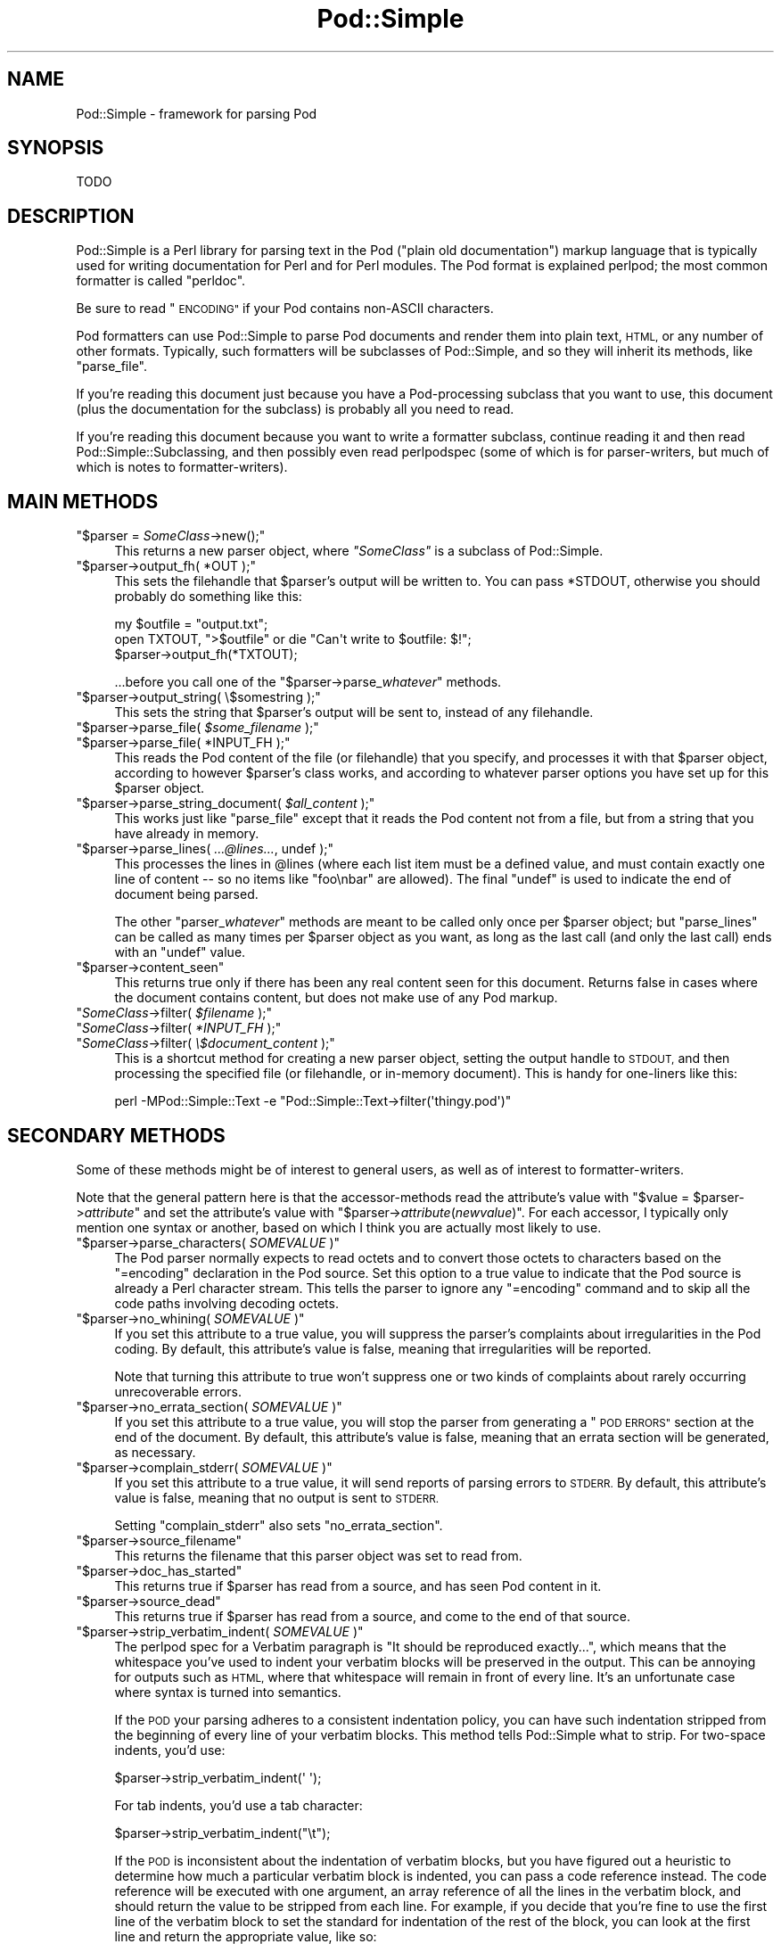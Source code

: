 .\" Automatically generated by Pod::Man 2.27 (Pod::Simple 3.28)
.\"
.\" Standard preamble:
.\" ========================================================================
.de Sp \" Vertical space (when we can't use .PP)
.if t .sp .5v
.if n .sp
..
.de Vb \" Begin verbatim text
.ft CW
.nf
.ne \\$1
..
.de Ve \" End verbatim text
.ft R
.fi
..
.\" Set up some character translations and predefined strings.  \*(-- will
.\" give an unbreakable dash, \*(PI will give pi, \*(L" will give a left
.\" double quote, and \*(R" will give a right double quote.  \*(C+ will
.\" give a nicer C++.  Capital omega is used to do unbreakable dashes and
.\" therefore won't be available.  \*(C` and \*(C' expand to `' in nroff,
.\" nothing in troff, for use with C<>.
.tr \(*W-
.ds C+ C\v'-.1v'\h'-1p'\s-2+\h'-1p'+\s0\v'.1v'\h'-1p'
.ie n \{\
.    ds -- \(*W-
.    ds PI pi
.    if (\n(.H=4u)&(1m=24u) .ds -- \(*W\h'-12u'\(*W\h'-12u'-\" diablo 10 pitch
.    if (\n(.H=4u)&(1m=20u) .ds -- \(*W\h'-12u'\(*W\h'-8u'-\"  diablo 12 pitch
.    ds L" ""
.    ds R" ""
.    ds C` ""
.    ds C' ""
'br\}
.el\{\
.    ds -- \|\(em\|
.    ds PI \(*p
.    ds L" ``
.    ds R" ''
.    ds C`
.    ds C'
'br\}
.\"
.\" Escape single quotes in literal strings from groff's Unicode transform.
.ie \n(.g .ds Aq \(aq
.el       .ds Aq '
.\"
.\" If the F register is turned on, we'll generate index entries on stderr for
.\" titles (.TH), headers (.SH), subsections (.SS), items (.Ip), and index
.\" entries marked with X<> in POD.  Of course, you'll have to process the
.\" output yourself in some meaningful fashion.
.\"
.\" Avoid warning from groff about undefined register 'F'.
.de IX
..
.nr rF 0
.if \n(.g .if rF .nr rF 1
.if (\n(rF:(\n(.g==0)) \{
.    if \nF \{
.        de IX
.        tm Index:\\$1\t\\n%\t"\\$2"
..
.        if !\nF==2 \{
.            nr % 0
.            nr F 2
.        \}
.    \}
.\}
.rr rF
.\"
.\" Accent mark definitions (@(#)ms.acc 1.5 88/02/08 SMI; from UCB 4.2).
.\" Fear.  Run.  Save yourself.  No user-serviceable parts.
.    \" fudge factors for nroff and troff
.if n \{\
.    ds #H 0
.    ds #V .8m
.    ds #F .3m
.    ds #[ \f1
.    ds #] \fP
.\}
.if t \{\
.    ds #H ((1u-(\\\\n(.fu%2u))*.13m)
.    ds #V .6m
.    ds #F 0
.    ds #[ \&
.    ds #] \&
.\}
.    \" simple accents for nroff and troff
.if n \{\
.    ds ' \&
.    ds ` \&
.    ds ^ \&
.    ds , \&
.    ds ~ ~
.    ds /
.\}
.if t \{\
.    ds ' \\k:\h'-(\\n(.wu*8/10-\*(#H)'\'\h"|\\n:u"
.    ds ` \\k:\h'-(\\n(.wu*8/10-\*(#H)'\`\h'|\\n:u'
.    ds ^ \\k:\h'-(\\n(.wu*10/11-\*(#H)'^\h'|\\n:u'
.    ds , \\k:\h'-(\\n(.wu*8/10)',\h'|\\n:u'
.    ds ~ \\k:\h'-(\\n(.wu-\*(#H-.1m)'~\h'|\\n:u'
.    ds / \\k:\h'-(\\n(.wu*8/10-\*(#H)'\z\(sl\h'|\\n:u'
.\}
.    \" troff and (daisy-wheel) nroff accents
.ds : \\k:\h'-(\\n(.wu*8/10-\*(#H+.1m+\*(#F)'\v'-\*(#V'\z.\h'.2m+\*(#F'.\h'|\\n:u'\v'\*(#V'
.ds 8 \h'\*(#H'\(*b\h'-\*(#H'
.ds o \\k:\h'-(\\n(.wu+\w'\(de'u-\*(#H)/2u'\v'-.3n'\*(#[\z\(de\v'.3n'\h'|\\n:u'\*(#]
.ds d- \h'\*(#H'\(pd\h'-\w'~'u'\v'-.25m'\f2\(hy\fP\v'.25m'\h'-\*(#H'
.ds D- D\\k:\h'-\w'D'u'\v'-.11m'\z\(hy\v'.11m'\h'|\\n:u'
.ds th \*(#[\v'.3m'\s+1I\s-1\v'-.3m'\h'-(\w'I'u*2/3)'\s-1o\s+1\*(#]
.ds Th \*(#[\s+2I\s-2\h'-\w'I'u*3/5'\v'-.3m'o\v'.3m'\*(#]
.ds ae a\h'-(\w'a'u*4/10)'e
.ds Ae A\h'-(\w'A'u*4/10)'E
.    \" corrections for vroff
.if v .ds ~ \\k:\h'-(\\n(.wu*9/10-\*(#H)'\s-2\u~\d\s+2\h'|\\n:u'
.if v .ds ^ \\k:\h'-(\\n(.wu*10/11-\*(#H)'\v'-.4m'^\v'.4m'\h'|\\n:u'
.    \" for low resolution devices (crt and lpr)
.if \n(.H>23 .if \n(.V>19 \
\{\
.    ds : e
.    ds 8 ss
.    ds o a
.    ds d- d\h'-1'\(ga
.    ds D- D\h'-1'\(hy
.    ds th \o'bp'
.    ds Th \o'LP'
.    ds ae ae
.    ds Ae AE
.\}
.rm #[ #] #H #V #F C
.\" ========================================================================
.\"
.IX Title "Pod::Simple 3"
.TH Pod::Simple 3 "2013-08-12" "perl v5.18.1" "Perl Programmers Reference Guide"
.\" For nroff, turn off justification.  Always turn off hyphenation; it makes
.\" way too many mistakes in technical documents.
.if n .ad l
.nh
.SH "NAME"
Pod::Simple \- framework for parsing Pod
.SH "SYNOPSIS"
.IX Header "SYNOPSIS"
.Vb 1
\& TODO
.Ve
.SH "DESCRIPTION"
.IX Header "DESCRIPTION"
Pod::Simple is a Perl library for parsing text in the Pod (\*(L"plain old
documentation\*(R") markup language that is typically used for writing
documentation for Perl and for Perl modules. The Pod format is explained
perlpod; the most common formatter is called \f(CW\*(C`perldoc\*(C'\fR.
.PP
Be sure to read \*(L"\s-1ENCODING\*(R"\s0 if your Pod contains non-ASCII characters.
.PP
Pod formatters can use Pod::Simple to parse Pod documents and render them into
plain text, \s-1HTML,\s0 or any number of other formats. Typically, such formatters
will be subclasses of Pod::Simple, and so they will inherit its methods, like
\&\f(CW\*(C`parse_file\*(C'\fR.
.PP
If you're reading this document just because you have a Pod-processing
subclass that you want to use, this document (plus the documentation for the
subclass) is probably all you need to read.
.PP
If you're reading this document because you want to write a formatter
subclass, continue reading it and then read Pod::Simple::Subclassing, and
then possibly even read perlpodspec (some of which is for parser-writers,
but much of which is notes to formatter-writers).
.SH "MAIN METHODS"
.IX Header "MAIN METHODS"
.ie n .IP """$parser = \f(CISomeClass\f(CW\->new();""" 4
.el .IP "\f(CW$parser = \f(CISomeClass\f(CW\->new();\fR" 4
.IX Item "$parser = SomeClass->new();"
This returns a new parser object, where \fI\f(CI\*(C`SomeClass\*(C'\fI\fR is a subclass
of Pod::Simple.
.ie n .IP """$parser\->output_fh( *OUT );""" 4
.el .IP "\f(CW$parser\->output_fh( *OUT );\fR" 4
.IX Item "$parser->output_fh( *OUT );"
This sets the filehandle that \f(CW$parser\fR's output will be written to.
You can pass \f(CW*STDOUT\fR, otherwise you should probably do something
like this:
.Sp
.Vb 3
\&    my $outfile = "output.txt";
\&    open TXTOUT, ">$outfile" or die "Can\*(Aqt write to $outfile: $!";
\&    $parser\->output_fh(*TXTOUT);
.Ve
.Sp
\&...before you call one of the \f(CW\*(C`$parser\->parse_\f(CIwhatever\f(CW\*(C'\fR methods.
.ie n .IP """$parser\->output_string( \e$somestring );""" 4
.el .IP "\f(CW$parser\->output_string( \e$somestring );\fR" 4
.IX Item "$parser->output_string( $somestring );"
This sets the string that \f(CW$parser\fR's output will be sent to,
instead of any filehandle.
.ie n .IP """$parser\->parse_file( \f(CI$some_filename\f(CW );""" 4
.el .IP "\f(CW$parser\->parse_file( \f(CI$some_filename\f(CW );\fR" 4
.IX Item "$parser->parse_file( $some_filename );"
.PD 0
.ie n .IP """$parser\->parse_file( *INPUT_FH );""" 4
.el .IP "\f(CW$parser\->parse_file( *INPUT_FH );\fR" 4
.IX Item "$parser->parse_file( *INPUT_FH );"
.PD
This reads the Pod content of the file (or filehandle) that you specify,
and processes it with that \f(CW$parser\fR object, according to however
\&\f(CW$parser\fR's class works, and according to whatever parser options you
have set up for this \f(CW$parser\fR object.
.ie n .IP """$parser\->parse_string_document( \f(CI$all_content\f(CW );""" 4
.el .IP "\f(CW$parser\->parse_string_document( \f(CI$all_content\f(CW );\fR" 4
.IX Item "$parser->parse_string_document( $all_content );"
This works just like \f(CW\*(C`parse_file\*(C'\fR except that it reads the Pod
content not from a file, but from a string that you have already
in memory.
.ie n .IP """$parser\->parse_lines( \f(CI...@lines...\f(CW, undef );""" 4
.el .IP "\f(CW$parser\->parse_lines( \f(CI...@lines...\f(CW, undef );\fR" 4
.IX Item "$parser->parse_lines( ...@lines..., undef );"
This processes the lines in \f(CW@lines\fR (where each list item must be a
defined value, and must contain exactly one line of content \*(-- so no
items like \f(CW"foo\enbar"\fR are allowed).  The final \f(CW\*(C`undef\*(C'\fR is used to
indicate the end of document being parsed.
.Sp
The other \f(CW\*(C`parser_\f(CIwhatever\f(CW\*(C'\fR methods are meant to be called only once
per \f(CW$parser\fR object; but \f(CW\*(C`parse_lines\*(C'\fR can be called as many times per
\&\f(CW$parser\fR object as you want, as long as the last call (and only
the last call) ends with an \f(CW\*(C`undef\*(C'\fR value.
.ie n .IP """$parser\->content_seen""" 4
.el .IP "\f(CW$parser\->content_seen\fR" 4
.IX Item "$parser->content_seen"
This returns true only if there has been any real content seen for this
document. Returns false in cases where the document contains content,
but does not make use of any Pod markup.
.ie n .IP """\f(CISomeClass\f(CW\->filter( \f(CI$filename\f(CW );""" 4
.el .IP "\f(CW\f(CISomeClass\f(CW\->filter( \f(CI$filename\f(CW );\fR" 4
.IX Item "SomeClass->filter( $filename );"
.PD 0
.ie n .IP """\f(CISomeClass\f(CW\->filter( \f(CI*INPUT_FH\f(CW );""" 4
.el .IP "\f(CW\f(CISomeClass\f(CW\->filter( \f(CI*INPUT_FH\f(CW );\fR" 4
.IX Item "SomeClass->filter( *INPUT_FH );"
.ie n .IP """\f(CISomeClass\f(CW\->filter( \f(CI\e$document_content\f(CW );""" 4
.el .IP "\f(CW\f(CISomeClass\f(CW\->filter( \f(CI\e$document_content\f(CW );\fR" 4
.IX Item "SomeClass->filter( $document_content );"
.PD
This is a shortcut method for creating a new parser object, setting the
output handle to \s-1STDOUT,\s0 and then processing the specified file (or
filehandle, or in-memory document). This is handy for one-liners like
this:
.Sp
.Vb 1
\&  perl \-MPod::Simple::Text \-e "Pod::Simple::Text\->filter(\*(Aqthingy.pod\*(Aq)"
.Ve
.SH "SECONDARY METHODS"
.IX Header "SECONDARY METHODS"
Some of these methods might be of interest to general users, as
well as of interest to formatter-writers.
.PP
Note that the general pattern here is that the accessor-methods
read the attribute's value with \f(CW\*(C`$value = $parser\->\f(CIattribute\f(CW\*(C'\fR
and set the attribute's value with
\&\f(CW\*(C`$parser\->\f(CIattribute\f(CW(\f(CInewvalue\f(CW)\*(C'\fR.  For each accessor, I typically
only mention one syntax or another, based on which I think you are actually
most likely to use.
.ie n .IP """$parser\->parse_characters( \f(CISOMEVALUE\f(CW )""" 4
.el .IP "\f(CW$parser\->parse_characters( \f(CISOMEVALUE\f(CW )\fR" 4
.IX Item "$parser->parse_characters( SOMEVALUE )"
The Pod parser normally expects to read octets and to convert those octets
to characters based on the \f(CW\*(C`=encoding\*(C'\fR declaration in the Pod source.  Set
this option to a true value to indicate that the Pod source is already a Perl
character stream.  This tells the parser to ignore any \f(CW\*(C`=encoding\*(C'\fR command
and to skip all the code paths involving decoding octets.
.ie n .IP """$parser\->no_whining( \f(CISOMEVALUE\f(CW )""" 4
.el .IP "\f(CW$parser\->no_whining( \f(CISOMEVALUE\f(CW )\fR" 4
.IX Item "$parser->no_whining( SOMEVALUE )"
If you set this attribute to a true value, you will suppress the
parser's complaints about irregularities in the Pod coding. By default,
this attribute's value is false, meaning that irregularities will
be reported.
.Sp
Note that turning this attribute to true won't suppress one or two kinds
of complaints about rarely occurring unrecoverable errors.
.ie n .IP """$parser\->no_errata_section( \f(CISOMEVALUE\f(CW )""" 4
.el .IP "\f(CW$parser\->no_errata_section( \f(CISOMEVALUE\f(CW )\fR" 4
.IX Item "$parser->no_errata_section( SOMEVALUE )"
If you set this attribute to a true value, you will stop the parser from
generating a \*(L"\s-1POD ERRORS\*(R"\s0 section at the end of the document. By
default, this attribute's value is false, meaning that an errata section
will be generated, as necessary.
.ie n .IP """$parser\->complain_stderr( \f(CISOMEVALUE\f(CW )""" 4
.el .IP "\f(CW$parser\->complain_stderr( \f(CISOMEVALUE\f(CW )\fR" 4
.IX Item "$parser->complain_stderr( SOMEVALUE )"
If you set this attribute to a true value, it will send reports of
parsing errors to \s-1STDERR.\s0 By default, this attribute's value is false,
meaning that no output is sent to \s-1STDERR.\s0
.Sp
Setting \f(CW\*(C`complain_stderr\*(C'\fR also sets \f(CW\*(C`no_errata_section\*(C'\fR.
.ie n .IP """$parser\->source_filename""" 4
.el .IP "\f(CW$parser\->source_filename\fR" 4
.IX Item "$parser->source_filename"
This returns the filename that this parser object was set to read from.
.ie n .IP """$parser\->doc_has_started""" 4
.el .IP "\f(CW$parser\->doc_has_started\fR" 4
.IX Item "$parser->doc_has_started"
This returns true if \f(CW$parser\fR has read from a source, and has seen
Pod content in it.
.ie n .IP """$parser\->source_dead""" 4
.el .IP "\f(CW$parser\->source_dead\fR" 4
.IX Item "$parser->source_dead"
This returns true if \f(CW$parser\fR has read from a source, and come to the
end of that source.
.ie n .IP """$parser\->strip_verbatim_indent( \f(CISOMEVALUE\f(CW )""" 4
.el .IP "\f(CW$parser\->strip_verbatim_indent( \f(CISOMEVALUE\f(CW )\fR" 4
.IX Item "$parser->strip_verbatim_indent( SOMEVALUE )"
The perlpod spec for a Verbatim paragraph is \*(L"It should be reproduced
exactly...\*(R", which means that the whitespace you've used to indent your
verbatim blocks will be preserved in the output. This can be annoying for
outputs such as \s-1HTML,\s0 where that whitespace will remain in front of every
line. It's an unfortunate case where syntax is turned into semantics.
.Sp
If the \s-1POD\s0 your parsing adheres to a consistent indentation policy, you can
have such indentation stripped from the beginning of every line of your
verbatim blocks. This method tells Pod::Simple what to strip. For two-space
indents, you'd use:
.Sp
.Vb 1
\&  $parser\->strip_verbatim_indent(\*(Aq  \*(Aq);
.Ve
.Sp
For tab indents, you'd use a tab character:
.Sp
.Vb 1
\&  $parser\->strip_verbatim_indent("\et");
.Ve
.Sp
If the \s-1POD\s0 is inconsistent about the indentation of verbatim blocks, but you
have figured out a heuristic to determine how much a particular verbatim block
is indented, you can pass a code reference instead. The code reference will be
executed with one argument, an array reference of all the lines in the
verbatim block, and should return the value to be stripped from each line. For
example, if you decide that you're fine to use the first line of the verbatim
block to set the standard for indentation of the rest of the block, you can
look at the first line and return the appropriate value, like so:
.Sp
.Vb 5
\&  $new\->strip_verbatim_indent(sub {
\&      my $lines = shift;
\&      (my $indent = $lines\->[0]) =~ s/\eS.*//;
\&      return $indent;
\&  });
.Ve
.Sp
If you'd rather treat each line individually, you can do that, too, by just
transforming them in-place in the code reference and returning \f(CW\*(C`undef\*(C'\fR. Say
that you don't want \fIany\fR lines indented. You can do something like this:
.Sp
.Vb 5
\&  $new\->strip_verbatim_indent(sub {
\&      my $lines = shift;
\&      sub { s/^\es+// for @{ $lines },
\&      return undef;
\&  });
.Ve
.SH "TERTIARY METHODS"
.IX Header "TERTIARY METHODS"
.ie n .IP """$parser\->abandon_output_fh()""" 4
.el .IP "\f(CW$parser\->abandon_output_fh()\fR" 4
.IX Xref "abandon_output_fh"
.IX Item "$parser->abandon_output_fh()"
Cancel output to the file handle. Any \s-1POD\s0 read by the \f(CW$parser\fR is not
effected.
.ie n .IP """$parser\->abandon_output_string()""" 4
.el .IP "\f(CW$parser\->abandon_output_string()\fR" 4
.IX Xref "abandon_output_string"
.IX Item "$parser->abandon_output_string()"
Cancel output to the output string. Any \s-1POD\s0 read by the \f(CW$parser\fR is not
effected.
.ie n .IP """$parser\->accept_code( @codes )""" 4
.el .IP "\f(CW$parser\->accept_code( @codes )\fR" 4
.IX Xref "accept_code"
.IX Item "$parser->accept_code( @codes )"
Alias for accept_codes.
.ie n .IP """$parser\->accept_codes( @codes )""" 4
.el .IP "\f(CW$parser\->accept_codes( @codes )\fR" 4
.IX Xref "accept_codes"
.IX Item "$parser->accept_codes( @codes )"
Allows \f(CW$parser\fR to accept a list of \*(L"Formatting Codes\*(R" in perlpod. This can be
used to implement user-defined codes.
.ie n .IP """$parser\->accept_directive_as_data( @directives )""" 4
.el .IP "\f(CW$parser\->accept_directive_as_data( @directives )\fR" 4
.IX Xref "accept_directive_as_data"
.IX Item "$parser->accept_directive_as_data( @directives )"
Allows \f(CW$parser\fR to accept a list of directives for data paragraphs. A
directive is the label of a \*(L"Command Paragraph\*(R" in perlpod. A data paragraph is
one delimited by \f(CW\*(C`=begin/=for/=end\*(C'\fR directives. This can be used to
implement user-defined directives.
.ie n .IP """$parser\->accept_directive_as_processed( @directives )""" 4
.el .IP "\f(CW$parser\->accept_directive_as_processed( @directives )\fR" 4
.IX Xref "accept_directive_as_processed"
.IX Item "$parser->accept_directive_as_processed( @directives )"
Allows \f(CW$parser\fR to accept a list of directives for processed paragraphs. A
directive is the label of a \*(L"Command Paragraph\*(R" in perlpod. A processed
paragraph is also known as \*(L"Ordinary Paragraph\*(R" in perlpod. This can be used to
implement user-defined directives.
.ie n .IP """$parser\->accept_directive_as_verbatim( @directives )""" 4
.el .IP "\f(CW$parser\->accept_directive_as_verbatim( @directives )\fR" 4
.IX Xref "accept_directive_as_verbatim"
.IX Item "$parser->accept_directive_as_verbatim( @directives )"
Allows \f(CW$parser\fR to accept a list of directives for \*(L"Verbatim
Paragraph\*(R" in perlpod. A directive is the label of a \*(L"Command Paragraph\*(R" in perlpod. This
can be used to implement user-defined directives.
.ie n .IP """$parser\->accept_target( @targets )""" 4
.el .IP "\f(CW$parser\->accept_target( @targets )\fR" 4
.IX Xref "accept_target"
.IX Item "$parser->accept_target( @targets )"
Alias for accept_targets.
.ie n .IP """$parser\->accept_target_as_text( @targets )""" 4
.el .IP "\f(CW$parser\->accept_target_as_text( @targets )\fR" 4
.IX Xref "accept_target_as_text"
.IX Item "$parser->accept_target_as_text( @targets )"
Alias for accept_targets_as_text.
.ie n .IP """$parser\->accept_targets( @targets )""" 4
.el .IP "\f(CW$parser\->accept_targets( @targets )\fR" 4
.IX Xref "accept_targets"
.IX Item "$parser->accept_targets( @targets )"
Accepts targets for \f(CW\*(C`=begin/=for/=end\*(C'\fR sections of the \s-1POD.\s0
.ie n .IP """$parser\->accept_targets_as_text( @targets )""" 4
.el .IP "\f(CW$parser\->accept_targets_as_text( @targets )\fR" 4
.IX Xref "accept_targets_as_text"
.IX Item "$parser->accept_targets_as_text( @targets )"
Accepts targets for \f(CW\*(C`=begin/=for/=end\*(C'\fR sections that should be parsed as
\&\s-1POD.\s0 For details, see \*(L"About Data Paragraphs\*(R" in perlpodspec.
.ie n .IP """$parser\->any_errata_seen()""" 4
.el .IP "\f(CW$parser\->any_errata_seen()\fR" 4
.IX Xref "any_errata_seen"
.IX Item "$parser->any_errata_seen()"
Used to check if any errata was seen.
.Sp
\&\fIExample:\fR
.Sp
.Vb 1
\&  die "too many errors\en" if $parser\->any_errata_seen();
.Ve
.ie n .IP """$parser\->detected_encoding()""" 4
.el .IP "\f(CW$parser\->detected_encoding()\fR" 4
.IX Xref "detected_encoding"
.IX Item "$parser->detected_encoding()"
Return the encoding corresponding to \f(CW\*(C`=encoding\*(C'\fR, but only if the
encoding was recognized and handled.
.ie n .IP """$parser\->encoding()""" 4
.el .IP "\f(CW$parser\->encoding()\fR" 4
.IX Xref "encoding"
.IX Item "$parser->encoding()"
Return encoding of the document, even if the encoding is not correctly
handled.
.ie n .IP """$parser\->parse_from_file( $source, $to )""" 4
.el .IP "\f(CW$parser\->parse_from_file( $source, $to )\fR" 4
.IX Xref "parse_from_file"
.IX Item "$parser->parse_from_file( $source, $to )"
Parses from \f(CW$source\fR file to \f(CW$to\fR file. Similar to \*(L"parse_from_file\*(R" in Pod::Parser.
.ie n .IP """$parser\->scream( @error_messages )""" 4
.el .IP "\f(CW$parser\->scream( @error_messages )\fR" 4
.IX Xref "scream"
.IX Item "$parser->scream( @error_messages )"
Log an error that can't be ignored.
.ie n .IP """$parser\->unaccept_code( @codes )""" 4
.el .IP "\f(CW$parser\->unaccept_code( @codes )\fR" 4
.IX Xref "unaccept_code"
.IX Item "$parser->unaccept_code( @codes )"
Alias for unaccept_codes.
.ie n .IP """$parser\->unaccept_codes( @codes )""" 4
.el .IP "\f(CW$parser\->unaccept_codes( @codes )\fR" 4
.IX Xref "unaccept_codes"
.IX Item "$parser->unaccept_codes( @codes )"
Removes \f(CW@codes\fR as valid codes for the parse.
.ie n .IP """$parser\->unaccept_directive( @directives )""" 4
.el .IP "\f(CW$parser\->unaccept_directive( @directives )\fR" 4
.IX Xref "unaccept_directive"
.IX Item "$parser->unaccept_directive( @directives )"
Alias for unaccept_directives.
.ie n .IP """$parser\->unaccept_directives( @directives )""" 4
.el .IP "\f(CW$parser\->unaccept_directives( @directives )\fR" 4
.IX Xref "unaccept_directives"
.IX Item "$parser->unaccept_directives( @directives )"
Removes \f(CW@directives\fR as valid directives for the parse.
.ie n .IP """$parser\->unaccept_target( @targets )""" 4
.el .IP "\f(CW$parser\->unaccept_target( @targets )\fR" 4
.IX Xref "unaccept_target"
.IX Item "$parser->unaccept_target( @targets )"
Alias for unaccept_targets.
.ie n .IP """$parser\->unaccept_targets( @targets )""" 4
.el .IP "\f(CW$parser\->unaccept_targets( @targets )\fR" 4
.IX Xref "unaccept_targets"
.IX Item "$parser->unaccept_targets( @targets )"
Removes \f(CW@targets\fR as valid targets for the parse.
.ie n .IP """$parser\->version_report()""" 4
.el .IP "\f(CW$parser\->version_report()\fR" 4
.IX Xref "version_report"
.IX Item "$parser->version_report()"
Returns a string describing the version.
.ie n .IP """$parser\->whine( @error_messages )""" 4
.el .IP "\f(CW$parser\->whine( @error_messages )\fR" 4
.IX Xref "whine"
.IX Item "$parser->whine( @error_messages )"
Log an error unless \f(CW\*(C`$parser\->no_whining( TRUE );\*(C'\fR.
.SH "ENCODING"
.IX Header "ENCODING"
The Pod::Simple parser expects to read \fBoctets\fR.  The parser will decode the
octets into Perl's internal character string representation using the value of
the \f(CW\*(C`=encoding\*(C'\fR declaration in the \s-1POD\s0 source.
.PP
If the \s-1POD\s0 source does not include an \f(CW\*(C`=encoding\*(C'\fR declaration, the parser will
attempt to guess the encoding (selecting one of \s-1UTF\-8\s0 or Latin\-1) by examining
the first non-ASCII bytes and applying the heuristic described in
perlpodspec.
.PP
If you set the \f(CW\*(C`parse_characters\*(C'\fR option to a true value the parser will
expect characters rather than octets; will ignore any \f(CW\*(C`=encoding\*(C'\fR; and will
make no attempt to decode the input.
.SH "CAVEATS"
.IX Header "CAVEATS"
This is just a beta release \*(-- there are a good number of things still
left to do.  Notably, support for \s-1EBCDIC\s0 platforms is still half-done,
an untested.
.SH "SEE ALSO"
.IX Header "SEE ALSO"
Pod::Simple::Subclassing
.PP
perlpod
.PP
perlpodspec
.PP
Pod::Escapes
.PP
perldoc
.SH "SUPPORT"
.IX Header "SUPPORT"
Questions or discussion about \s-1POD\s0 and Pod::Simple should be sent to the
pod\-people@perl.org mail list. Send an empty email to
pod\-people\-subscribe@perl.org to subscribe.
.PP
This module is managed in an open GitHub repository,
<https://github.com/theory/pod\-simple/>. Feel free to fork and contribute, or
to clone <git://github.com/theory/pod\-simple.git> and send patches!
.PP
Patches against Pod::Simple are welcome. Please send bug reports to
<bug\-pod\-simple@rt.cpan.org>.
.SH "COPYRIGHT AND DISCLAIMERS"
.IX Header "COPYRIGHT AND DISCLAIMERS"
Copyright (c) 2002 Sean M. Burke.
.PP
This library is free software; you can redistribute it and/or modify it
under the same terms as Perl itself.
.PP
This program is distributed in the hope that it will be useful, but
without any warranty; without even the implied warranty of
merchantability or fitness for a particular purpose.
.SH "AUTHOR"
.IX Header "AUTHOR"
Pod::Simple was created by Sean M. Burke <sburke@cpan.org>.
But don't bother him, he's retired.
.PP
Pod::Simple is maintained by:
.IP "\(bu" 4
Allison Randal \f(CW\*(C`allison@perl.org\*(C'\fR
.IP "\(bu" 4
Hans Dieter Pearcey \f(CW\*(C`hdp@cpan.org\*(C'\fR
.IP "\(bu" 4
David E. Wheeler \f(CW\*(C`dwheeler@cpan.org\*(C'\fR
.PP
Documentation has been contributed by:
.IP "\(bu" 4
Gabor Szabo \f(CW\*(C`szabgab@gmail.com\*(C'\fR
.IP "\(bu" 4
Shawn H Corey  \f(CW\*(C`SHCOREY at cpan.org\*(C'\fR
